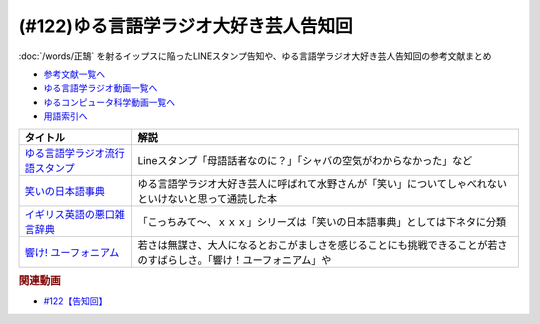 .. _ゆる言語学ラジオ大好き芸人告知回参考文献:

.. :ref:`参考文献:ゆる言語学ラジオ大好き芸人告知回 <ゆる言語学ラジオ大好き芸人告知回参考文献>`

(#122)ゆる言語学ラジオ大好き芸人告知回
==================================================================
:doc:`/words/正鵠` を射るイップスに陥ったLINEスタンプ告知や、ゆる言語学ラジオ大好き芸人告知回の参考文献まとめ

* `参考文献一覧へ </reference/>`_ 
* `ゆる言語学ラジオ動画一覧へ </videos/yurugengo_radio_list.html>`_ 
* `ゆるコンピュータ科学動画一覧へ </videos/yurucomputer_radio_list.html>`_ 
* `用語索引へ </genindex.html>`_ 

.. raw:: html

  <!--ゆる言語学ラジオ流行語スタンプ--><a href="https://store.line.me/stickershop/product/18955892/ja" target="_blank"><img border="0" src="https://stickershop.line-scdn.net/stickershop/v1/product/18955892/LINEStorePC/main.png" width="100"></a>
  <!--笑いの日本語事典--><a href="https://www.amazon.co.jp/%E7%AC%91%E3%81%84%E3%81%AE%E6%97%A5%E6%9C%AC%E8%AA%9E%E4%BA%8B%E5%85%B8-%E4%B8%AD%E6%9D%91-%E6%98%8E/dp/4480816615?&linkCode=li1&tag=takaoutputblo-22&linkId=8c3abd89aecdbcc142f7bfcde01aeab4&language=ja_JP&ref_=as_li_ss_il" target="_blank"><img border="0" src="//ws-fe.amazon-adsystem.com/widgets/q?_encoding=UTF8&ASIN=4480816615&Format=_SL110_&ID=AsinImage&MarketPlace=JP&ServiceVersion=20070822&WS=1&tag=takaoutputblo-22&language=ja_JP" ></a><img src="https://ir-jp.amazon-adsystem.com/e/ir?t=takaoutputblo-22&language=ja_JP&l=li1&o=9&a=4480816615" width="1" height="1" border="0" alt="" style="border:none !important; margin:0px !important;" />
  <!--イギリス英語の悪口雑言辞典--><a href="https://www.amazon.co.jp/%E3%82%A4%E3%82%AE%E3%83%AA%E3%82%B9%E8%8B%B1%E8%AA%9E%E3%81%AE%E6%82%AA%E5%8F%A3%E9%9B%91%E8%A8%80%E8%BE%9E%E5%85%B8%E2%80%95True-English-%E3%82%A2%E3%83%B3%E3%83%88%E3%83%8B%E3%83%BC%E3%83%BB%E3%82%B8%E3%83%A7%E3%83%B3-%E3%82%AB%E3%83%9F%E3%83%B3%E3%82%BA/dp/4490107560?__mk_ja_JP=%E3%82%AB%E3%82%BF%E3%82%AB%E3%83%8A&crid=2USST6GY5FR7K&keywords=%E6%82%AA%E5%8F%A3%E9%9B%91%E8%A8%80%E8%BE%9E%E5%85%B8&qid=1650610523&sprefix=%E6%82%AA%E5%8F%A3%E9%9B%91%E8%A8%80%E8%BE%9E%E5%85%B8%2Caps%2C160&sr=8-3&linkCode=li1&tag=takaoutputblo-22&linkId=3417c75000f1deb948c6e1093eac56c5&language=ja_JP&ref_=as_li_ss_il" target="_blank"><img border="0" src="//ws-fe.amazon-adsystem.com/widgets/q?_encoding=UTF8&ASIN=4490107560&Format=_SL110_&ID=AsinImage&MarketPlace=JP&ServiceVersion=20070822&WS=1&tag=takaoutputblo-22&language=ja_JP" ></a><img src="https://ir-jp.amazon-adsystem.com/e/ir?t=takaoutputblo-22&language=ja_JP&l=li1&o=9&a=4490107560" width="1" height="1" border="0" alt="" style="border:none !important; margin:0px !important;" />
  <!--響け! ユーフォニアム--><a href="https://www.amazon.co.jp/%E3%80%8C%E9%9F%BF%E3%81%91-%E3%83%A6%E3%83%BC%E3%83%95%E3%82%A9%E3%83%8B%E3%82%A2%E3%83%A0%E3%80%8DBlu-ray-BOX-%E9%BB%92%E6%B2%A2%E3%81%A8%E3%82%82%E3%82%88/dp/B07MX7Q59Y?crid=3FFJOI1AA7DFR&keywords=%E9%9F%BF%E3%81%91%E3%83%A6%E3%83%BC%E3%83%95%E3%82%A9%E3%83%8B%E3%82%A2%E3%83%A0&qid=1654943268&sprefix=%E3%81%B2%E3%81%B3%E3%81%91%E3%82%86%E3%83%BC%E3%81%B5%E3%81%89%2Caps%2C192&sr=8-5&linkCode=li1&tag=takaoutputblo-22&linkId=226e4e47b3e35ded055e024f9f6a397f&language=ja_JP&ref_=as_li_ss_il" target="_blank"><img border="0" src="//ws-fe.amazon-adsystem.com/widgets/q?_encoding=UTF8&ASIN=B07MX7Q59Y&Format=_SL110_&ID=AsinImage&MarketPlace=JP&ServiceVersion=20070822&WS=1&tag=takaoutputblo-22&language=ja_JP" ></a><img src="https://ir-jp.amazon-adsystem.com/e/ir?t=takaoutputblo-22&language=ja_JP&l=li1&o=9&a=B07MX7Q59Y" width="1" height="1" border="0" alt="" style="border:none !important; margin:0px !important;" />

+-----------------------------------+--------------------------------------------------------------------------------------------------------------------+
|             タイトル              |                                                        解説                                                        |
+===================================+====================================================================================================================+
| `ゆる言語学ラジオ流行語スタンプ`_ | Lineスタンプ「母語話者なのに？」「シャバの空気がわからなかった」など                                               |
+-----------------------------------+--------------------------------------------------------------------------------------------------------------------+
| `笑いの日本語事典`_               | ゆる言語学ラジオ大好き芸人に呼ばれて水野さんが「笑い」についてしゃべれないといけないと思って通読した本             |
+-----------------------------------+--------------------------------------------------------------------------------------------------------------------+
| `イギリス英語の悪口雑言辞典`_     | 「こっちみて～、ｘｘｘ」シリーズは「笑いの日本語事典」としては下ネタに分類                                         |
+-----------------------------------+--------------------------------------------------------------------------------------------------------------------+
| `響け! ユーフォニアム`_           | 若さは無謀さ、大人になるとおこがましさを感じることにも挑戦できることが若さのすばらしさ。「響け！ユーフォニアム」や |
+-----------------------------------+--------------------------------------------------------------------------------------------------------------------+
.. _響け! ユーフォニアム: https://amzn.to/39caRo7
.. _イギリス英語の悪口雑言辞典: https://amzn.to/3x8xanQ

.. _笑いの日本語事典: https://amzn.to/3Qgayt9
.. _ゆる言語学ラジオ流行語スタンプ: https://store.line.me/stickershop/product/18955892/ja

.. rubric:: 関連動画
* `#122【告知回】`_

.. _#122【告知回】: https://www.youtube.com/watch?v=9UC6fpYL7mw

